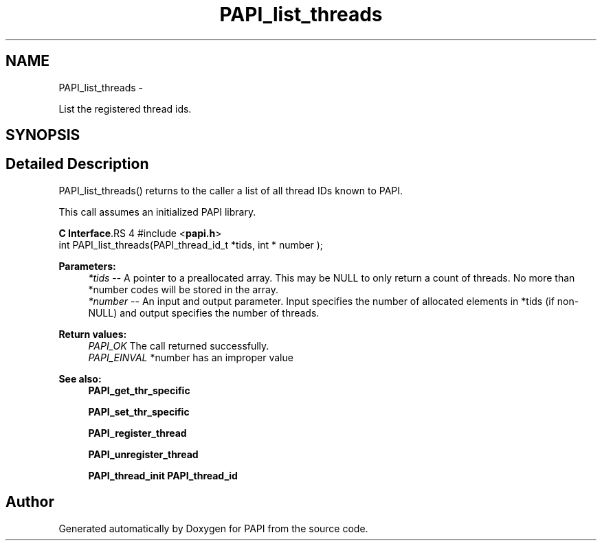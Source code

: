 .TH "PAPI_list_threads" 3 "14 Sep 2016" "Version 5.5.0.0" "PAPI" \" -*- nroff -*-
.ad l
.nh
.SH NAME
PAPI_list_threads \- 
.PP
List the registered thread ids.  

.SH SYNOPSIS
.br
.PP
.SH "Detailed Description"
.PP 
PAPI_list_threads() returns to the caller a list of all thread IDs known to PAPI.
.PP
This call assumes an initialized PAPI library.
.PP
\fBC Interface\fP.RS 4
#include <\fBpapi.h\fP> 
.br
 int PAPI_list_threads(PAPI_thread_id_t *tids, int * number );
.RE
.PP
\fBParameters:\fP
.RS 4
\fI*tids\fP -- A pointer to a preallocated array. This may be NULL to only return a count of threads. No more than *number codes will be stored in the array. 
.br
\fI*number\fP -- An input and output parameter. Input specifies the number of allocated elements in *tids (if non-NULL) and output specifies the number of threads.
.RE
.PP
\fBReturn values:\fP
.RS 4
\fIPAPI_OK\fP The call returned successfully. 
.br
\fIPAPI_EINVAL\fP *number has an improper value
.RE
.PP
\fBSee also:\fP
.RS 4
\fBPAPI_get_thr_specific\fP 
.PP
\fBPAPI_set_thr_specific\fP 
.PP
\fBPAPI_register_thread\fP 
.PP
\fBPAPI_unregister_thread\fP 
.PP
\fBPAPI_thread_init\fP \fBPAPI_thread_id\fP 
.RE
.PP


.SH "Author"
.PP 
Generated automatically by Doxygen for PAPI from the source code.
